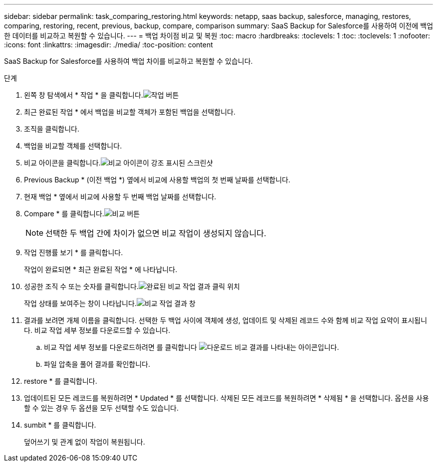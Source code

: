 ---
sidebar: sidebar 
permalink: task_comparing_restoring.html 
keywords: netapp, saas backup, salesforce, managing, restores, comparing, restoring, recent, previous, backup, compare, comparison 
summary: SaaS Backup for Salesforce를 사용하여 이전에 백업한 데이터를 비교하고 복원할 수 있습니다. 
---
= 백업 차이점 비교 및 복원
:toc: macro
:hardbreaks:
:toclevels: 1
:toc: 
:toclevels: 1
:nofooter: 
:icons: font
:linkattrs: 
:imagesdir: ./media/
:toc-position: content


[role="lead"]
SaaS Backup for Salesforce를 사용하여 백업 차이를 비교하고 복원할 수 있습니다.

.단계
. 왼쪽 창 탐색에서 * 작업 * 을 클릭합니다.image:jobs.jpg["작업 버튼"]
. 최근 완료된 작업 * 에서 백업을 비교할 객체가 포함된 백업을 선택합니다.
. 조직을 클릭합니다.
. 백업을 비교할 객체를 선택합니다.
. 비교 아이콘을 클릭합니다.image:compare_icon.jpg["비교 아이콘이 강조 표시된 스크린샷"]
. Previous Backup * (이전 백업 *) 옆에서 비교에 사용할 백업의 첫 번째 날짜를 선택합니다.
. 현재 백업 * 옆에서 비교에 사용할 두 번째 백업 날짜를 선택합니다.
. Compare * 를 클릭합니다.image:compare.jpg["비교 버튼"]
+

NOTE: 선택한 두 백업 간에 차이가 없으면 비교 작업이 생성되지 않습니다.

. 작업 진행률 보기 * 를 클릭합니다.
+
작업이 완료되면 * 최근 완료된 작업 * 에 나타납니다.

. 성공한 조직 수 또는 숫자를 클릭합니다.image:completed_compare_job_click_arrow.gif["완료된 비교 작업 결과 클릭 위치"]
+
작업 상태를 보여주는 창이 나타납니다.image:compare_job_results_window_arrow.gif["비교 작업 결과 창"]

. 결과를 보려면 개체 이름을 클릭합니다. 선택한 두 백업 사이에 객체에 생성, 업데이트 및 삭제된 레코드 수와 함께 비교 작업 요약이 표시됩니다. 비교 작업 세부 정보를 다운로드할 수 있습니다.
+
.. 비교 작업 세부 정보를 다운로드하려면 를 클릭합니다 image:download_compare_results.gif["다운로드 비교 결과를 나타내는 아이콘입니다"].
.. 파일 압축을 풀어 결과를 확인합니다.


. restore * 를 클릭합니다.
. 업데이트된 모든 레코드를 복원하려면 * Updated * 를 선택합니다. 삭제된 모든 레코드를 복원하려면 * 삭제됨 * 을 선택합니다. 옵션을 사용할 수 있는 경우 두 옵션을 모두 선택할 수도 있습니다.
. sumbit * 를 클릭합니다.
+
덮어쓰기 및 관계 없이 작업이 복원됩니다.


